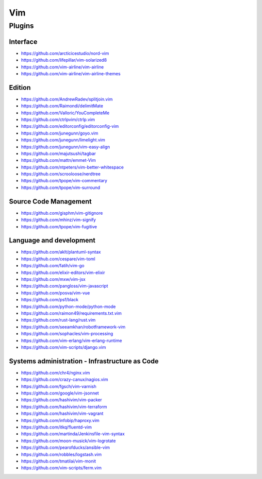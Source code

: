 Vim
===

Plugins
-------

Interface
~~~~~~~~~

- https://github.com/arcticicestudio/nord-vim
- https://github.com/lifepillar/vim-solarized8
- https://github.com/vim-airline/vim-airline
- https://github.com/vim-airline/vim-airline-themes

Edition
~~~~~~~

- https://github.com/AndrewRadev/splitjoin.vim
- https://github.com/Raimondi/delimitMate
- https://github.com/Valloric/YouCompleteMe
- https://github.com/ctrlpvim/ctrlp.vim
- https://github.com/editorconfig/editorconfig-vim
- https://github.com/junegunn/goyo.vim
- https://github.com/junegunn/limelight.vim
- https://github.com/junegunn/vim-easy-align
- https://github.com/majutsushi/tagbar
- https://github.com/mattn/emmet-Vim
- https://github.com/ntpeters/vim-better-whitespace
- https://github.com/scrooloose/nerdtree
- https://github.com/tpope/vim-commentary
- https://github.com/tpope/vim-surround

Source Code Management
~~~~~~~~~~~~~~~~~~~~~~

- https://github.com/gisphm/vim-gitignore
- https://github.com/mhinz/vim-signify
- https://github.com/tpope/vim-fugitive

Language and development
~~~~~~~~~~~~~~~~~~~~~~~~

- https://github.com/aklt/plantuml-syntax
- https://github.com/cespare/vim-toml
- https://github.com/fatih/vim-go
- https://github.com/elixir-editors/vim-elixir
- https://github.com/mxw/vim-jsx
- https://github.com/pangloss/vim-javascript
- https://github.com/posva/vim-vue
- https://github.com/psf/black
- https://github.com/python-mode/python-mode
- https://github.com/raimon49/requirements.txt.vim
- https://github.com/rust-lang/rust.vim
- https://github.com/seeamkhan/robotframework-vim
- https://github.com/sophacles/vim-processing
- https://github.com/vim-erlang/vim-erlang-runtime
- https://github.com/vim-scripts/django.vim

Systems administration - Infrastructure as Code
~~~~~~~~~~~~~~~~~~~~~~~~~~~~~~~~~~~~~~~~~~~~~~~

- https://github.com/chr4/nginx.vim
- https://github.com/crazy-canux/nagios.vim
- https://github.com/fgsch/vim-varnish
- https://github.com/google/vim-jsonnet
- https://github.com/hashivim/vim-packer
- https://github.com/hashivim/vim-terraform
- https://github.com/hashivim/vim-vagrant
- https://github.com/infobip/haproxy.vim
- https://github.com/itkq/fluentd-vim
- https://github.com/martinda/Jenkinsfile-vim-syntax
- https://github.com/moon-musick/vim-logrotate
- https://github.com/pearofducks/ansible-vim
- https://github.com/robbles/logstash.vim
- https://github.com/tmatilai/vim-monit
- https://github.com/vim-scripts/ferm.vim
